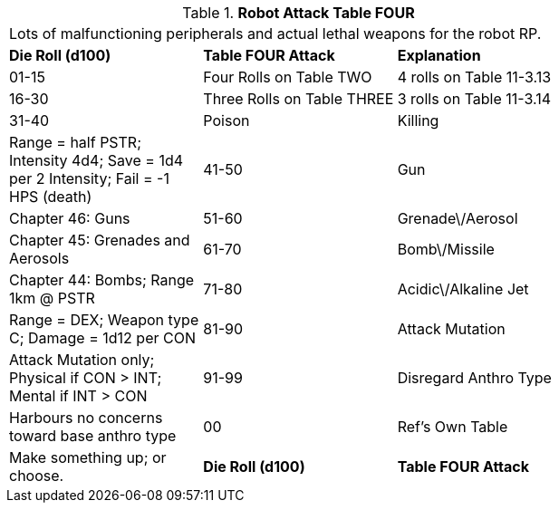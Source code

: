 // Table 11.3.15 Robot Attack Table FOUR
.*Robot Attack Table FOUR*
[width="75%",cols="3*^",frame="all", stripes="even"]
|===
3+<|Lots of malfunctioning peripherals and actual lethal weapons for the robot RP.
s|Die Roll (d100)
s|Table FOUR Attack
s|Explanation

|01-15
|Four Rolls on Table TWO
|4 rolls on Table 11-3.13

|16-30
|Three Rolls on Table THREE
|3 rolls on Table 11-3.14

|31-40
|Poison

| Killing
|Range = half PSTR; Intensity 4d4; Save = 1d4 per 2 Intensity; Fail = -1 HPS (death)

|41-50
|Gun
|Chapter 46: Guns

|51-60
|Grenade\/Aerosol
|Chapter 45: Grenades and Aerosols

|61-70
|Bomb\/Missile
|Chapter 44: Bombs; Range 1km @ PSTR

|71-80
|Acidic\/Alkaline Jet
|Range = DEX; Weapon type C; Damage = 1d12 per CON

|81-90
|Attack Mutation
|Attack Mutation only; Physical if CON > INT; Mental if INT > CON

|91-99
|Disregard Anthro Type
|Harbours no concerns toward base anthro type

|00
|Ref's Own Table
|Make something up; or choose. 

s|Die Roll (d100)
s|Table FOUR Attack
s|Explanation


|===
